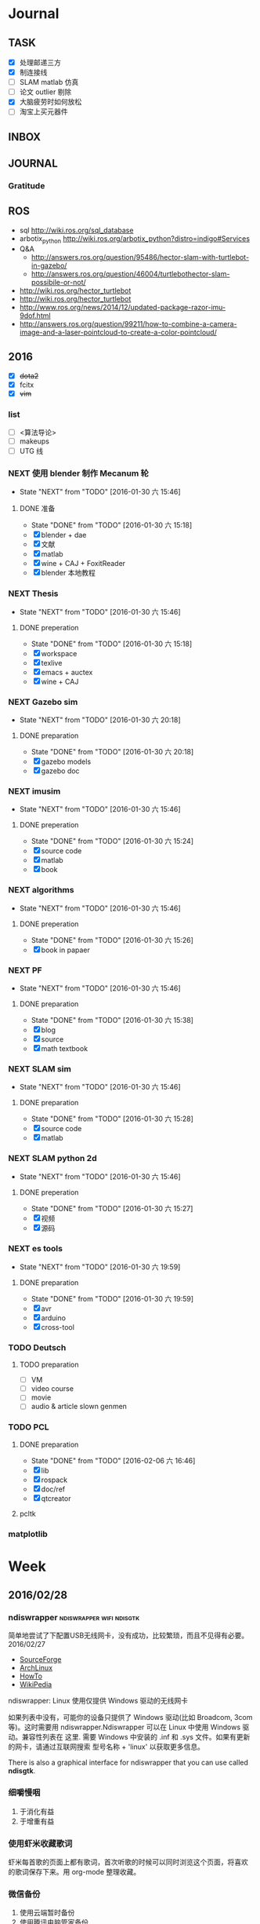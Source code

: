 #+LATEX_HEADER: \usepackage[boxed, lined]{algorithm2e}
# #+LATEX_HEADER: \usepackage{minted}
# #+LATEX_HEADER: \usepackage{float}
#+PORPERTY: RANDOM

# freemind
# .sdcv_history
# agenda
# obj

* Journal
** TASK

- [X] 处理邮递三方
- [X] 制连接线
- [ ] SLAM matlab 仿真
- [ ] 论文 outlier 剔除
- [X] 大脑疲劳时如何放松
- [ ] 淘宝上买元器件

** INBOX
# 存放当日能够在一刻钟之内处理完成的事务

** JOURNAL

*** Gratitude

** ROS

- sql http://wiki.ros.org/sql_database
- arbotix_python http://wiki.ros.org/arbotix_python?distro=indigo#Services
- Q&A
  - http://answers.ros.org/question/95486/hector-slam-with-turtlebot-in-gazebo/
  - http://answers.ros.org/question/46004/turtlebothector-slam-possibile-or-not/
- http://wiki.ros.org/hector_turtlebot
- http://wiki.ros.org/hector_turtlebot
- http://www.ros.org/news/2014/12/updated-package-razor-imu-9dof.html
-
  http://answers.ros.org/question/99211/how-to-combine-a-camera-image-and-a-laser-pointcloud-to-create-a-color-pointcloud/

** 2016

- [X] +dota2+
- [X] fcitx
- [X] +vim+

*** list

- [ ] <算法导论>
- [ ] makeups
- [ ] UTG 线

*** NEXT 使用 blender 制作 Mecanum 轮
- State "NEXT"       from "TODO"       [2016-01-30 六 15:46]
**** DONE 准备
- State "DONE"       from "TODO"       [2016-01-30 六 15:18]
- [X] blender + dae
- [X] 文献
- [X] matlab
- [X] wine + CAJ + FoxitReader
- [X] blender 本地教程

*** NEXT Thesis
- State "NEXT"       from "TODO"       [2016-01-30 六 15:46]
**** DONE preperation
- State "DONE"       from "TODO"       [2016-01-30 六 15:18]
- [X] workspace
- [X] texlive
- [X] emacs + auctex
- [X] wine + CAJ

*** NEXT Gazebo sim
- State "NEXT"       from "TODO"       [2016-01-30 六 20:18]
**** DONE preparation
- State "DONE"       from "TODO"       [2016-01-30 六 20:18]
- [X] gazebo models
- [X] gazebo doc

*** NEXT imusim
- State "NEXT"       from "TODO"       [2016-01-30 六 15:46]
**** DONE preperation
- State "DONE"       from "TODO"       [2016-01-30 六 15:24]
- [X] source code
- [X] matlab
- [X] book

*** NEXT algorithms
- State "NEXT"       from "TODO"       [2016-01-30 六 15:46]
**** DONE preperation
- State "DONE"       from "TODO"       [2016-01-30 六 15:26]
- [X] book in papaer

*** NEXT PF
- State "NEXT"       from "TODO"       [2016-01-30 六 15:46]
**** DONE preparation
- State "DONE"       from "TODO"       [2016-01-30 六 15:38]
- [X] blog
- [X] source
- [X] math textbook

*** NEXT SLAM sim
- State "NEXT"       from "TODO"       [2016-01-30 六 15:46]
**** DONE preparation
- State "DONE"       from "TODO"       [2016-01-30 六 15:28]
- [X] source code
- [X] matlab

*** NEXT SLAM python 2d
- State "NEXT"       from "TODO"       [2016-01-30 六 15:46]
**** DONE preperation
- State "DONE"       from "TODO"       [2016-01-30 六 15:27]
- [X] 视频
- [X] 源码
*** NEXT es tools
- State "NEXT"       from "TODO"       [2016-01-30 六 19:59]
**** DONE preparation
- State "DONE"       from "TODO"       [2016-01-30 六 19:59]
- [X] avr
- [X] arduino
- [X] cross-tool

*** TODO Deutsch

**** TODO preparation

- [ ] VM
- [ ] video course
- [ ] movie
- [ ] audio  & article slown genmen

*** TODO PCL

**** DONE preparation

- State "DONE"       from "TODO"       [2016-02-06 六 16:46]
- [X] lib
- [X] rospack
- [X] doc/ref
- [X] qtcreator

**** pcltk
*** matplotlib

* Week
** 2016/02/28
*** ndiswrapper                                  :ndiswrapper:wifi:ndisgtk:
:NOTE:
简单地尝试了下配置USB无线网卡，没有成功，比较繁琐，而且不见得有必要。2016/02/27
:END:

- [[http://ndiswrapper.sourceforge.net/wiki/index.php/Main_Page][SourceForge]]
- [[https://wiki.archlinux.org/index.php/Wireless_network_configuration_(%E7%AE%80%E4%BD%93%E4%B8%AD%E6%96%87)][ArchLinux]]
- [[https://help.ubuntu.com/community/WifiDocs/Driver/Ndiswrapper][HowTo]]
- [[https://en.wikipedia.org/wiki/NDISwrapper][WikiPedia]]

ndiswrapper: Linux 使用仅提供 Windows 驱动的无线网卡

如果列表中没有，可能你的设备只提供了 Windows 驱动(比如 Broadcom, 3com
等)。这时需要用 ndiswrapper.Ndiswrapper 可以在 Linux 中使用 Windows 驱
动。兼容性列表在 这里. 需要
Windows 中安装的 .inf 和 .sys 文件。如果有更新的网卡，请通过互联网搜索
型号名称 + 'linux' 以获取更多信息。

There is also a graphical interface for ndiswrapper that you can use
called *ndisgtk*.

*** 细嚼慢咽

1. 于消化有益
2. 于增重有益

*** 使用虾米收藏歌词

虾米每首歌的页面上都有歌词，首次听歌的时候可以同时浏览这个页面，将喜欢
的歌词保存下来。用 org-mode 整理收藏。

*** 微信备份

1. 使用云端暂时备份
2. 使用腾讯电脑管家备份
   - 路径： C:\ProgramData\Tencent\WechatBackup\Data\qf1043728967
3. 手动备份

*** Evernote 与Weibo

1. 长微博

   搜索文字原文，找干净的页面收藏

2. 视频与注释

   收藏视频网址，并将微博中有用的信息添加为注释

3. 图片

   如果值得收藏的话，则手动整理为 Evernote 笔记

*** fdsl
【年龄称谓】男子20岁称弱冠，30岁称而立，40岁称不惑，50岁称知天命，60岁称耳顺。70岁称古稀，80岁称杖朝。90岁称合耄耋。100岁称乐期颐。女子12岁称金钗之年，13岁称豆蔻年华，15岁称及笄之年，16岁称碧玉年华，20岁称桃李年华，24岁称花信年华，出嫁女子称梅之年。

** 2016/02/26
*** progress - Coreutils Progress Viewer                      :cv:progress:
**** What is it?

This tool can be described as a *Tiny*, Dirty, Linux-and-OSX-Only C
command that looks for coreutils basic commands (cp, mv, dd, tar,
gzip/gunzip, cat, etc.) currently running on your system and displays
the *percentage* of copied data. It can also show *estimated time* and
*throughput*, and provides a "top-like" mode (monitoring).

#+CAPTION: progress screenshot with cp and mv

[[https://raw.github.com/Xfennec/progress/master/capture.png]]
/(After many requests: the colors in the shell come from
[[https://github.com/milkbikis/powerline-shell][powerline-shell]]. Try
it, it's cool.)/

Formerly known as cv (Coreutils Viewer).

**** How do you build it?

#+BEGIN_EXAMPLE
    make && make install
#+END_EXAMPLE

It depends on library ncurses, you may have to install corresponding
packages (may be something like 'libncurses5-dev' or 'ncurses-devel').

**** How do you run it?

Just launch the binary, =progress=.

**** What can I do with it?

A few examples. You can:

-  monitor all current and upcoming instances of coreutils commands in a
   simple window:

   #+BEGIN_EXAMPLE
       watch progress -q
   #+END_EXAMPLE

-  see how your download is progressing:

   #+BEGIN_EXAMPLE
       watch progress -wc firefox
   #+END_EXAMPLE

-  look at your Web server activity:

   #+BEGIN_EXAMPLE
       progress -c httpd
   #+END_EXAMPLE

-  launch and monitor any heavy command using =$!=:

   #+BEGIN_EXAMPLE
       cp bigfile newfile & progress -mp $!
   #+END_EXAMPLE

and much more.

**** How does it work?

It simply scans =/proc= for interesting commands, and then looks at
directories =fd= and =fdinfo= to find opened files and seek positions,
and reports status for the largest file.

It's very light, and compatible with virtually any command.

**** help

progress - Coreutils Viewer
---------------------
Shows progress on file manipulations (cp, mv, dd, ...)

Monitored commands (default):
cp mv dd tar cat rsync grep fgrep egrep cut sort md5sum sha1sum sha224sum sha256sum sha384sum sha512sum adb gzip gunzip bzip2 bunzip2 xz unxz lzma unlzma zcat bzcat lzcat

Usage: progress [-qdwmM] [-W secs] [-c command] [-p pid]
  -q --quiet                 hides all messages
  -d --debug                 shows all warning/error messages
  -w --wait                  estimate I/O throughput and ETA (slower display)
  -W --wait-delay secs       wait 'secs' seconds for I/O estimation (implies -w, default=1.0)
  -m --monitor               loop while monitored processes are still running
  -M --monitor-continuously  like monitor but never stop (similar to watch progress)
  -c --command cmd           monitor only this command name (ex: firefox)
  -p --pid id                monitor only this process ID (ex: `pidof firefox`)
  -i --ignore-file file      do not report process if using file
  -o --open-mode {r|w}       report only files opened for read or write
  -v --version               show program version and exit
  -h --help                  display this help and exit

*** Matlab GUI
**** Matlab 字体设置                                                :font:

1. 设置方法：  preferences - fonts

2. 默认字体： Monospaced Plain  10; SansSerif Plain  10
   [[http://zhidao.baidu.com/link?url=fTTgbfe_ldiDhi_se_YZFSgWgdtJhAf8BbRfpf_A2gbMRC7RFZoGw4upGROg_TiS6MV66admM5FRVkr5-NoS1a][百度知道]]

3. 默认字体看着就很舒服，字体调到 11 号

**** Frame 布局(Layout)

C-S-m 切换到最在化

*** [[http://www.52souji.net/my-own-standards-for-comment-of-matlab-function/][MATLAB函数头注释规范]]

注释在编写程序的过程中是至关重要的，尤其是算法比较复杂的程序。除非，你
确定你以后一定不会再看这段程序，也不打算让任何人理解你的这段程序。

MATLAB的函数注释是非常重要的。我们通常 *help* 一个函数看到的信息就是这
个函数的函数头注释。

下面是我在写MATLAB程序过程总结出来的函数头的注释规范，是为了方便自己以
后忘了以后查找，如果你恰巧看到这篇文章，也算给你一点参考。

我将MATLB函数头注释分为以下几个部分：

1. 函数功能简要说明
2. 函数参数简要介绍
3. 举例
4. 注意事项或者建议
5. 版权信息
6. 日志信息

在不同的注释部分之间最好能够空一行，但为了能够保证注释的连续性，仍然保
持这一行为注释行。每一部分的注释，如果有二级信息，可以空两格进行缩进。

版权信息中最好能够留着邮箱，这样方便使用你的代码的人在遇到问题时跟你联
系，但为了防止垃圾邮件，一般用#替换@。

因为日志信息是以后修改可能性比较大的部分，所以用两行注释号突出显示。

下面是一个例子。

#+BEGIN_EXAMPLE
    function xyz2lmp(f_xyz)
    % Convert .xyz file to lammps data file.
    %
    % xyz2lmp(f_xyz)
    %   f_xyz: name of the input .xyz file.
    %
    % Example:
    %   xyz2lmp('PdAu.xyz')
    %
    % NOTE: The second line must be in specified format as:
    %   PdAu xlo xhi ylo yhi zlo zhi
    %
    % Email: xianbao.d # gmail.com
    % Website: http://www.52souji.net/
    %
    %%%%%%%%%%%%%%%%%%%%%%%%%%%%%%%%%%%%%%%%%%%%%%%%
    % log:
    % 2011-05-04: Complete
    % 2012-08-16: Modify the description and comments
    %%%%%%%%%%%%%%%%%%%%%%%%%%%%%%%%%%%%%%%%%%%%%%%%
#+END_EXAMPLE

*** org-toggle-latex-fragment

It is bound to C-c C-x C-l.

(org-toggle-latex-fragment &optional ARG)

Preview the LaTeX fragment at point, or all locally or globally.

**** org-preview-latex-fragment

(org-preview-latex-fragment &optional ARG)

*This function is obsolete since 24.4;*
use `org-toggle-latex-fragment' instead.

**** error

https://lists.gnu.org/archive/html/emacs-orgmode/2015-10/msg00037.html

#+BEGIN_EXAMPLE
Debugger entered--Lisp error: (wrong-type-argument number-or-marker-p nil)
  >=(nil 123889)
...
#+END_EXAMPLE

不明所以，可能是没有配置好。还是使用 org-preview-latex.
Woops org-preview-latex-fragment 出现同样错误。。。
重新启动 Emacs 解决问题。。。。

**** +settings+

#+BEGIN_SRC emacs-lisp
  (define-key org-mode-map "\C-c\C-x\C-l" nil) ; disable keybinding of org-toggle-latex-fragment
  (define-key org-mode-map "\C-c\C-x\C-l" 'org-preview-latex-fragment)
#+END_SRC

*** org-toggle-inline-images

It is bound to *C-c C-x C-v*

C-c C-x 也是十分常用的热键绑定前缀

*** Foxit Reader 切换标签页热键

C-<TAB>

*** yasnippet 在自动展开时与 smartparens 冲突，键入 [ 时有错误

** 2016/02/25
*** Linux 虚拟化                                                   :vm:kvm:

keywords:  kvm,


- [[https://www.ibm.com/developerworks/cn/linux/theme/virtualization/][IBM:Linux 虚拟化技术]]
- [[https://www.zhihu.com/question/19880359][知乎:Xen KVM 等虚拟化技术在服务器上有哪些应用？
]]- [[http://dockone.io/article/871][Ubuntu创始人 ：Linux容器将完全颠覆虚拟化
]]

**** [[http://os.51cto.com/art/201005/198264_all.htm][六大Linux虚拟化技术]]

Linux虚拟化技术已经不是什么新鲜的技术，对于模拟、平台和操作系统虚拟化，
这三个大家都熟悉的虚拟化技术之外还有其他的虚拟化技术如，CoLinux、用户
模式Linux以及Wine和Cygwin，这些技术都将推动虚拟化技术的发展。

关于Linux虚拟化的优势我们大家已经有所了解。目前使用最多的虚拟化操作系
统还是Windows系列，但是Linux的成长速度是惊人的，大有替代Windows的趋势。

关于Linux虚拟化技术大致上可以分为六个不同的方式。在本文中，我们将讨论
实现Linux虚拟化的这六种方式，以及Linux下的多种虚拟化解决方案。


当我们讨论虚拟化解决方案的时候，常常都要提到具体厂商的具体产品，但是当
我们提及Linux虚拟化解决方案的时候，我们更乐意讨论广泛而多样化的开源生
态系统。Linux支持多种虚拟化平台，并延伸出多种技术，同样也是一个完整方
案的一个元素。


***** 虚拟化—老树开新花

虽然虚拟化现在如此的流行，但虚拟化不是一个新的技术，早在半个世纪之前
IBM就已经开始部署虚拟化。最早虚拟化技术是在IBM M44计算机上进行实验，然
后在IBM System/360大型机产品上开始普及。最早的真正意义上的整体应用虚拟
化的硬件平台是IBM CP-40系统，在上世纪60年代末被用在商业应用上。

虚拟化包含多个层面，比如硬件虚拟化，这种虚拟化从底层的硬件平台直接支持
软件环境；另外一种是操作系统虚拟化，这是Linux的一个亮点。

在硬件层之上，独立于操作系统的一层软件被称之为hypervisor，或者叫做虚拟
机监视器。hypervisor创建了虚拟化平台，而操作系统实例则运行在这个平台上，
这使得硬件平台可以被多个操作系统和应用所共享，从而降低硬件的成本。

运行在hypervisor上面的实体被称为虚拟机，即VM，是用来放置操作系统、应用
和数据元的“容器”。虚拟机中的操作系统和应用程序的数据被存储在虚拟磁盘
中，hypervisor利用虚拟磁盘来启动虚拟化平台。虚拟机被封装为一个文件，这
样比分布式的文件更好管理。


#+DOWNLOADED: http://images.51cto.com/files/uploadimg/20100506/1019430.jpg @ 2016-02-25 10:18:34
 [[~/Wally/Journal/Figure/.org-download/Journal/1019430_2016-02-25_10:18:33.jpg]]
本地虚拟化和主机虚拟化模型


早期的虚拟化模型被称为Type 1，或者叫本地虚拟化（native virtualization），
这种模型下hypervisor直接运行在硬件之上，在hypervisor上面是虚拟机。

后来出现了主机虚拟化（hosted virtualization）模式，被称为Type 2，
hypervisor运行在操作系统之上，在同一平台上允许两个或更多的操作系统共存。

***** Linux虚拟化技术基础

了解了有关虚拟化的一些基本知识后，我们进入正题，来讨论一下Linux虚拟化
的一些知识。首先是模拟（Emulation），是将一个操作系统（Host）的服务转
换并显示成另一个操作系统（Guest）的过程，Host和Guest系统不一定是相同的，
比如，Host系统可能是x86平台，可以提供PowerPC平台的模拟，即使是指令和架
构完全不相同。

另外，hypervisor的模拟器（emulator）可以提供多个平台的模拟，比如下面的
图例，在Host系统上可以仿真出PowerPC和ARM系统。模拟过程并不仅限于Type 2
虚拟化模型，在虚拟化技术中都存在这个过程。


#+DOWNLOADED: http://images.51cto.com/files/uploadimg/20100506/1019431.jpg @ 2016-02-25 10:19:10
 [[~/Wally/Journal/Figure/.org-download/Journal/1019431_2016-02-25_10:19:10.jpg]]
虚拟化模型中的模拟过程

Linux中最流行的两个模拟器（emulator）包括QEMU和Bochs（处理器和平台模拟
器）。这种解决方案的优点是它们是非常“轻便的”，可以支持在不同的Host操
作系统和平台上运行不同的Guest操作系统。而这种解决方案的缺点在于由于要
模拟指令，导致效率比较低。QEMU通过动态编码转换的模拟方式，让内核和内部
用户代码可以被加速。另外，QEMU是一个很好的嵌入式平台开发工具，可以为与
主机相异的CPU开发和测试代码。QEMU还可以被用来其他虚拟化解决方案来进行
设备模拟。

***** 平台虚拟化

更加传统的虚拟化解决方案是平台虚拟化，或者叫做硬件虚拟化，具有两种主要
的形式，完全虚拟化（ full-virtualization）和半虚拟化
（para-virtualization）。

完全虚拟化，虚拟化平台通过hypervisor来承载虚拟机（VM），完全虚拟化的关
键在于这些虚拟机，也就是运行在这些虚拟机里面的操作系统可以在hypervisor
上运行，并且不被修改，这在需要一个真正的虚拟平台时是非常理想的，但这种
模式具有一个缺点。

在完全虚拟化下虚拟机VM会把虚拟平台当作物理平台，工作在虚拟平台上的
Guest操作系统驱动就好像运行在真实的硬件之上。但需要考虑这意味着什么，
Guest操作系统和虚拟平台之间通讯就好像和真实平台一样，在hypervisor里面
存在着另外一个模拟层，模拟硬件平台并转发虚拟机对硬件的访问，就好像虚拟
机直接在使用真实的硬件。这个过程需要大量的处理，会限制Guest系统的I/O性
能。

解决这个问题的一个方法就是让Guest操作系统意识到自身是被虚拟化的，这种
形式被称作半虚拟化（para-virtualization），如下图，在这种模式下，Guest
系统包含了缩短硬件访问过程所需的驱动程序，这让把Guest系统从不必要的工
作中解放出来，来进行更高级别的工作。


#+DOWNLOADED: http://images.51cto.com/files/uploadimg/20100506/1019432.jpg @ 2016-02-25 10:20:05
 [[~/Wally/Journal/Figure/.org-download/Journal/1019432_2016-02-25_10:20:05.jpg]]
两种平台虚拟化方式

虽然完全虚拟化是一个理想的方案，但是通过修改Guest操作系统可以最大限度
的减少处理开销，获得相当大的性能提升。

Linux包含两个重要的解决方案，可以同时实现完全虚拟化和半虚拟化。如
Citrix的Xen是一个流行的解决方案，可以同时执行Type1和Type2型hypervisor，
Amazon的EC2就采用Xen来进行服务器的虚拟化。

另一个重要的hypervisor是Linux Kernel Virtual Machine（KVM），同样都支
持本地虚拟化和主机虚拟化模型。KVM是有特点的，它通过夹在内核模块可以对
Linux内核进行小的修改，从而变成一个全特性的hypervisor。KVM通过应用
virtio可以支持半虚拟化，在Guest系统中包括用于半虚拟化的标准Linux驱动。

KVM也是第一个完全集成在主线内核（mainline kernel）的hypervisor，由Rad
Hat开发，在一些关键领域被采用，比如IBM对云计算的开发和测试中。

需要注意的是无论是完全虚拟化还是半虚拟化，每种解决方案都应用了硬件协助
虚拟化（hardware-assisted virtualization）。目前新的AMD和英特尔CPU都集
成了优化hypervisor的指令集，来增强Guest虚拟机的I/O性能。

***** 操作系统虚拟化

操作系统虚拟化是另外一个重要的虚拟化技术，正如其名，是对操作系统本身进
行虚拟化，而不是平台。在这种方式下，操作系统提供一组用户空间
（User-Space）彼此隔离，而应用被限制在每个用户空间里面，就好像一个独立
的主机。这种形式的虚拟化在虚拟主机环境中非常流行，让多个独立的用户可以
共享一个操作系统。


#+DOWNLOADED: http://images.51cto.com/files/uploadimg/20100506/1019433.jpg @ 2016-02-25 10:20:34
 [[~/Wally/Journal/Figure/.org-download/Journal/1019433_2016-02-25_10:20:34.jpg]]
操作系统虚拟化

操作系统虚拟化依赖于可以创建和隔离用户空间（或者叫做容器或者私有虚拟服
务器）的Linux内核，OS虚拟化最大的好处在于几乎没有任何开销，因为用户只
是简单的共享OS和主机，而不需要通过虚拟机。而缺点在于目前我们采用的OS虚
拟化解决方案缺乏灵活性，不能在任意的操作系统上实施，用户共享主机和操作
系统还需要注意版本。尽管有这些不足，服务器虚拟化还是应用的非常广泛。

Linux包含很多的操作系统解决方案，具有很高的可配置性。比如OpenVZ、
Linux-VServer和FreeVPS是其中三个最流行的，均支持CPU、内存网络、I/O和存
储配额配置，OpenVZ还支持主机之间的在线VPSes迁移。


***** 其他Linux虚拟化技术

在上面的文章中，我们讨论了模拟、平台虚拟化和操作系统虚拟化，这三种是最
常用的虚拟化技术，除此之外，还有很多其他种类的虚拟化技术可以满足我们的
需求，下面我们来看看几种不同于之前谈论范畴的虚拟化技术。

****** CoLinux

CoLinux，或者叫做协作Linux，是一种利用协作虚拟机的虚拟化方式。在
CoLinux模式下，Linux Guest系统运行在微软Windows操作系统之上，共享底层
的硬件资源。CoLinux需要Guest系统（即CoLinux本身）被修改，让它认为自己
运行在其他操作系统之上。CoLinux是一种半虚拟化的方式，是将Windows作为
Host操作系统，并且每个Host系统上只能运行一个CoLinux实例。由于这种限制，
CoLinux被定义为一种特别的虚拟化技术。


#+DOWNLOADED: http://images.51cto.com/files/uploadimg/20100506/1019434.jpg @ 2016-02-25 10:21:04
 [[~/Wally/Journal/Figure/.org-download/Journal/1019434_2016-02-25_10:21:04.jpg]]
CoLinux：特别的半虚拟化架构

****** 用户模式（User-Mode）Linux

用户模式（User-Mode）Linux，即UML，和CoLinux有些类似，但是更加灵活。如
上图右边的架构，UML允许在一个Linux Host系统上运行多个Linux Guest操作系
统，UML也是一种半虚拟化架构，实现更好的性能。UML吸引人的一个方面是可以
支持更高一层的UML，所以运行在Linux Host操作系统上的UML Guest内核可以支
持更高级别的UML Guest系统。

****** Wine和Cygwin

Wine和Cygwin也是有趣的虚拟化解决方案，Wine实际上是“Wine is Not an
Emulator”的缩写，表示“不是一个模拟器”，是在Linux Host操作系统上运行
Windows应用的一种方式。Wine并不是完全的表现为Windows应用的模拟层，而是
一个DLL（动态链接库）层来表示Windows API。


#+DOWNLOADED: http://images.51cto.com/files/uploadimg/20100506/1019435.jpg @ 2016-02-25 10:21:32
 [[~/Wally/Journal/Figure/.org-download/Journal/1019435_2016-02-25_10:21:32.jpg]]
Wine和Cygwin虚拟化方案

Cygwin是与之相反的解决方案，即在Windows上运行Linux应用，这是由Rat Hat
开发，这是一种模拟的Unix环境，允许在Windows平台上开发Unix应用，比如
POSIX以及其他类Unix工具。

***** Linux虚拟化的未来

在虚拟化领域，Linux虚拟化增长的很快速，不仅仅是对核心组件基于Linux的
hypervisor的开发，还包括Linux虚拟化生态系统中的其他部分，包括工具和管
理应用程序的开发。Linux虚拟化能够延伸出多种虚拟化技术，将不断的推动虚
拟化技术的前进发展。

*** org drawer                                                     :drawer:

[[file:~/Wally/Reference/Manual/OrgManual.pdf::%25PDF-1.4%0D][Org-manual:Drawer]]

*热键*

org-insert-draw C-c C-x d

*Property*

*控制export*

org-export-with-drawers. In that case, drawer contents will appear in
export output.

*LOGBOOK* [[help:org-log-into-drawer]]

存放 TODO state 和 clock time

#+BEGIN_SRC emacs-lisp
  (setq org-log-into-drawer "LOGBOOK")
#+END_SRC

**** DONE test ok
:LOGBOOK:
- State "DONE"       from ""           [2016-02-25 四 16:19] \\
  测试配置是否正确
:END:

** 2016/02/23
*** 钽电容正负极


#+DOWNLOADED: http://c.hiphotos.baidu.com/zhidao/wh%3D600%2C800/sign=c6a0274c5bb5c9ea62a60be5e5099a38/8601a18b87d6277f6c14237f28381f30e924fc77.jpg @ 2016-02-23 13:41:52
 [[~/Wally/Journal/Figure/.org-download/Journal/8601a18b87d6277f6c14237f28381f30e924fc77_2016-02-23_13:41:51.jpg]]
*** 二极管正负极

- [[http://jingyan.baidu.com/album/ceb9fb10ef5df28cad2ba0a0.html?picindex=1][百度经验]]

方法一：对于普通二极管，可以看管体表面，有白线的一端为负极。

[[/home/wally/Wally/Journal/Figure/scrot/2194lmT.png]]

方法二：对于发光二极管，引脚长的为正极，短的为负极。

[[/home/wally/Wally/Journal/Figure/scrot/2194ywZ.png]]


方法三：如果引脚被剪得一样长了，发光二极管管体内部金属极较小的是正极，
大的片状的是负极。

[[/home/wally/Wally/Journal/Figure/scrot/2194_6f.png]]

方法四：如果眼睛近视看不清，也可打开万用表，将旋钮拨到通断档，将红黑表
笔分别接在两个引脚。若有读数，则红表笔一端为正极；若读数为“1”，则黑
表笔一端为正极。

[[/home/wally/Wally/Journal/Figure/scrot/2194MFm.png]]
*** 网址是否区分大小写

[[http://www.zhihu.com/question/19572705/answer/12255483][知乎]]

*网址的基本结构是：[协议]://[域名]/[路径]*

*协议和域名部分不分大小写。路径部分是否区分大小写则不一定，要看具体网站后台是如何实现的。*

比如，如果服务器是直接将路径映射到文件系统中去找，则
不同平台上有不同实现：Mac OS X 默认的文件系统（HFS case-insensitive)
是不分大小写的、Windows 上的 NTFS 也是。而 Linux 系统常用的 ext3/4 则
是需要区分大小写的。所以如果服务器不做额外的操作，则会根据文件系统不同
有不同效果。而像知乎这种应用服务器则又有不同。此时路径并不指向文件系统
的某个文件，而是作为字符串交有应用来处理。比如，知乎使用的 Tornado 服
务器是使用正则表达式来进行匹配路径。正则表达式可以通过不同写法或者标志
符来控制是否区分大小写。继新提到的很多短链接服务区分路径大小写，这是为
了增加字符基数、缩短地址长度做出的取舍。假设只使用数字和字母做路径部分，
如果不区分大小写，则只有 10+26 = 36 个字符可以使用。 5 个字符长的地址
就只能有 36^5 = 60 466 176 种组合。而若区分大小写，则有 10 + 26 + 26 =
62 个字符可用，同样 5 个字符长的地址就有 62^5 = 916 132 832 种组合。短
链接地址为了尽可能短，必须要增大基数，因此选择了区分大小写。如果网址只
是给机器使用的话，可以不用计较是否大小写。但实际上难免会遇到要将网址通
过手工输入到地址栏的情况（比如将印刷的地址抄写到浏览器中访问）。为了易
用性的考虑，在条件允许的情况下应该尽可能的不区分大小写。如果需要区分，
则尽可能要对不同写法的地址进行重定向。知乎在这一点上就做得不是很好，比
如这个问题如果通过 http://www.zhihu.com/Question/19572705 就无法访问。
应该修改 Tornado 服务器的正则表达式设置，使其能匹配大写、混合大小写的
地址，或者自动将混合大小写的地址重定向到
http://www.zhihu.com/question/19572705

*** Ubuntu 版本升级

- http://www.ithome.com/html/soft/81883.htm

4月17日，开源免费系统Ubuntu 14.04 LTS（代号Trusty Tahr）正式发布下载。
那对于Ubuntu 13.04/13.10用户来说，如何快速升级至Ubuntu 14.04 LTS平台？
是否支持保留当前个人数据？

据国外noobslab网站介绍，Ubuntu任何老版本都可以免费升级至Ubuntu 14.04平
台，整个升级流程也非常便捷，无需下载离线系统镜像安装，只需使用到Ubuntu
的 *软件更新器* 。下面，IT之家也为Ubuntu新老用户整理对应的升级操作步骤，
具体参考如下


*注：升级可能存在各类未知风险，请及时备份本地的数据。*


1、打开Ubuntu左侧面板，搜索并运行软件更新器；

2、打开软件更新器的设置；

3、切换至“其他软件”，禁用或删除当前系统的所有第三方软件源；

4、随后，切换至软件和更新的“更新”页面，将有新版本通知我：更改为适用任何新版本；

5、关闭所有窗口，重新运行Ubuntu软件更新器，立即安装对应的升级更新，即可快速升级至Ubuntu 14.04平台。

*** Ubuntu 内核升级

- http://www.ahlinux.com/start/base/21683.html
- http://os.51cto.com/art/201510/493555.htm

*没有必要为啥要升级内核呢? 好像新的特性你能用上似的!(2016/02/23)*

在google一搜“Ubuntu 内核升级”有366000条结果,
我为什么还要写这么一篇呢？因为搜索结果基本都是针对某一个内核写的文章，
我想写的是无论你是哪一个版本（不过我只确定LTS有效）看到以后都有用的文章。

那么在Ubuntu上升级内核( =跨版本升级= ，安全更新不在本文范围内)有哪些方式呢？
下面就容我一一道来：

**** 1, apt-get升级， 难度☆

Ubuntu的LTS版本都会提供新版本的内核，
而不是像RedHat那样把新内核的代码提取出来放到当前发布的内核中保持主版本号不变，
Ubuntu可能是没有那么大人力物力财力？好吧， 闲话少说， 以14.04为例，
首先我们来看看源列表中存在的可安装内核(LTS支持)：

#+BEGIN_EXAMPLE
    $ apt-cache search linux-generic-lts
    linux-generic-lts-quantal - Generic Linux kernel image and headers
    linux-generic-lts-quantal-eol-upgrade - Complete Generic Linux kernel and headers
    linux-generic-lts-raring - Generic Linux kernel image and headers
    linux-generic-lts-raring-eol-upgrade - Complete Generic Linux kernel and headers
    linux-generic-lts-saucy - Generic Linux kernel image and headers
    linux-generic-lts-saucy-eol-upgrade - Complete Generic Linux kernel and headers
    linux-generic-lts-trusty - Generic Linux kernel image and headers
    linux-generic-lts-utopic - Complete Generic Linux kernel and headers
#+END_EXAMPLE

看最下面， 哦，
目前除了随14.04发布的3.13版本的内核还可以选择安装随utopic发布的3.16版本的内核(更低版本的内核我就不说啦，
嗯， 这里是讲升级内核的嘛)， 所以如果想安装3.16的内核就执行

#+BEGIN_EXAMPLE
    sudo apt-get install linux-generic-lts-utopic
#+END_EXAMPLE

好了， 坐等完成， 重启以后就是了。

**** 2, 自行下载安装， 难度☆☆

Ubuntu官方发布到源里的内核优点就是有安全更新( sudo apt-get dist-upgrade
)， 缺点是总不是最新的， 好吧， 我想体验一下最新内核！

首先访问
[[http://kernel.ubuntu.com/%7Ekernel-ppa/mainline/daily/current/][Ubuntu每日内核更新的站点]]
， 下载三个包：

#+BEGIN_EXAMPLE
    mkdir tmp_kernel
    cd tmp_kernel

    # 一个是linux-headers-xxxxx_amd64.deb结构命名的， 如果你是32位机器就选linux-headers-xxxxx_i386.deb， 下同
    wget http://kernel.ubuntu.com/~kernel-ppa/mainline/daily/current/linux-headers-3.19.0-999-generic_3.19.0-999.201501100206_amd64.deb
    # 这个是 linux-headers-xxxxx_all.deb结构命名的
    wget http://kernel.ubuntu.com/~kernel-ppa/mainline/daily/current/linux-headers-3.19.0-999_3.19.0-999.201501100206_all.deb
    # 这个是linux-image-xxxxx-_amd64.deb结构命名的
    wget http://kernel.ubuntu.com/~kernel-ppa/mainline/daily/current/linux-image-3.19.0-999-generic_3.19.0-999.201501100206_amd64.deb
#+END_EXAMPLE

你可能还看到了 * -lowlatency- * 结构命名的内核， 说实话我没用过， 可以
[[http://askubuntu.com/questions/126664/why-to-choose-low-latency-kernel-over-generic-or-realtime-ones][看这里]]
,
大概是像录音设备之类的需要这种低延迟的[[http://www.ahlinux.com/start/kernel/][内核]]？这个内核更费电，
对于我们笔记本或台式机还是用不着的。

下载过来以后执行 dpkg -i *.deb (你要保证该目录下没有其他.deb，
要不然就一起被安装了), 再执行 sudo up[[http://www.ahlinux.com/start/cmd/9059.html][date]]-grub ,
重启就可以了。

**** 3， 自行编译内核, 难度☆☆☆

这种方式适用于需要高度定制内核(或精简内核)的人群，
但是本文目的是作为一篇通用的文章，
所以这种方法就不多说了。下面我针对几个特定内核给出一些链接吧：

*** Linux 修改卷标

- [[http://blog.chinaunix.net/uid-20321915-id-1966428.html][linux 修改分区卷标 ( Partition Label )]]

傻瓜方式 : Windows 格式化时设置卷标名称.(2016/02/23)

**** Fat16/Fat32格式

#安装
$ sudo apt-get install mtools

#新建配置文件
$ cp /etc/mtools.conf ~/.mtoolsrc

#编辑刚复制的”~/.mtoolsrc”文件,在最後一行加入如下命令行：
drive i: file="/dev/sda2" //里面的”/devsda2”应根据实际情况更改为你要
改的盘

#更改命令提示符路径到”i:”盘：
$ mcd i:

#查看”i:”当前的卷标
$ sudo mlabel -s i:

#更改”i:”盘原始卷标为你喜欢的新卷标名：
$ sudo mlabel i: newLabelName

**** NTFS格式

#安装
$ sudo apt-get install ntfsprogs

#修改
sudo ntfslabel /dev/sda1 newLabelName //里面的"/dev/sda1"应根据实际情况修改

**** ext2/ext3格式

使用内置命令

$ sudo e2label /dev/sda1 newLabelName
** 2016/02/24
*** PIL : Python Image Library                                  :pil:image:

**** overview

[[http://www.pythonclub.org/modules/pil/start][Python 图像处理模块 PIL(Python Image Library)]]

***** 简介

这两天用python写一个程序,需要对各种格式的图片进行一些简单的处理,采用了Python
Imaging Library
(PIL)库,这个库可用于图片的一些常用操作,比如改变图片格式、尺寸、色彩、旋转等。

-  pil站点:
   [[http://www.pythonware.com/products/pil/index.htm][http://www.pythonware.com/products/pil/index.htm]]
-  pil下载:
   [[http://effbot.org/downloads/Imaging-1.1.6.tar.gz][http://effbot.org/downloads/Imaging-1.1.6.tar.gz]]
-  pil文档:
   [[http://www.pythonware.com/library/pil/handbook/index.htm][http://www.pythonware.com/library/pil/handbook/index.htm]]

***** 安装

#+BEGIN_EXAMPLE
    $ gunzip Imaging-1.1.6.tar.gz
    $ tar xvf Imaging-1.1.6.tar
    $ cd Imaging-1.1.6
    $ python setup.py build_ext -i
    $ python selftest.py
    $ python setup.py install
#+END_EXAMPLE

安装完毕后,可在python安装目录下的site-packages找到PIL安装目录。

***** 使用

如果你想使用PIL的Image类，就直接import Image即可，详细的使用方法请阅读其文档。

*** 2016/02/24

**** 像哥一样奋斗

早上六点醒来的时候, 浑身感到令人舒服的

*** uname                                                           :uname:

**** uname命令

http://man.linuxde.net/uname

*uname命令* 用于打印当前系统相关信息（内核版本号、硬件架构、主机名称和
操作系统类型等）。

***** 语法

#+BEGIN_EXAMPLE
    uname(选项)
#+END_EXAMPLE

***** 选项

#+BEGIN_EXAMPLE
    -a或--all：显示全部的信息；
    -m或--machine：显示电脑类型；
    -n或-nodename：显示在网络上的主机名称；
    -r或--release：显示操作系统的发行编号；
    -s或--sysname：显示操作系统名称；
    -v：显示操作系统的版本；
    --help：显示帮助；
    --version：显示版本信息。
#+END_EXAMPLE

***** 实例

使用uname命令查看全部信息：

#+BEGIN_EXAMPLE
    [root@localhost ~]# uname    #单独使用uname命令时相当于uname -s
    Linux

    [root@localhost ~]# uname -a
    Linux localhost 2.6.18-348.6.1.el5 #1 SMP Tue May 21 15:34:22 EDT 2013 i686 i686 i386 GNU/Linux

    [root@localhost ~]# uname -m
    i686

    [root@localhost ~]# uname -n
    localhost

    [root@localhost ~]# uname -r
    2.6.18-4-686

    [root@localhost ~]# uname -s
    Linux

    [root@localhost ~]# uname -v
    #1 SMP Tue May 21 15:34:22 EDT 2013

    [root@localhost ~]# uname -p
    i686

    [root@localhost ~]# uname -i
    i386

    [root@localhost ~]# uname -o
    GNU/Linux

    [root@localhost ~]# uname --version
    uname (GNU coreutils) 5.97
    Copyright (C) 2006 free Software Foundation, Inc.
    这是自由软件。您可以按照 GNU GPL 协议 <http://www.gnu.org/licenses/gpl.html> 的条款再发布此软件的副本，但我们无法保证相关法律不对这一情形进行限制。

    由 David MacKenzie 编写。
#+END_EXAMPLE

最近更新的命令

-  [[http://man.linuxde.net/lsb_release][lsb_release]]
-  [[http://man.linuxde.net/tcpreplay][tcpreplay]]
-  [[http://man.linuxde.net/strings][strings]]
-  [[http://man.linuxde.net/screen][screen]]
-  [[http://man.linuxde.net/speedtest-cli][speedtest-cli]]
-  [[http://man.linuxde.net/clockdiff][clockdiff]]
-  [[http://man.linuxde.net/ntpdate][ntpdate]]
-  [[http://man.linuxde.net/dnf][dnf]]
-  [[http://man.linuxde.net/nethogs][nethogs]]
-  [[http://man.linuxde.net/hping3][hping3]]
-  [[http://man.linuxde.net/trap][trap]]
-  [[http://man.linuxde.net/let][let]]
-  [[http://man.linuxde.net/ifstat][ifstat]]
-  [[http://man.linuxde.net/blkid][blkid]]
-  [[http://man.linuxde.net/ipcrm][ipcrm]]
-  [[http://man.linuxde.net/openssl][openssl]]
-  [[http://man.linuxde.net/chage][chage]]
-  [[http://man.linuxde.net/dstat][dstat]]
-  [[http://man.linuxde.net/cut][cut]]
-  [[http://man.linuxde.net/ssh-copy-id][ssh-copy-id]]
-  [[http://man.linuxde.net/ssh-agent][ssh-agent]]
-  [[http://man.linuxde.net/ssh-add][ssh-add]]
-  [[http://man.linuxde.net/hexdump][hexdump]]
-  [[http://man.linuxde.net/systemctl][systemctl]]
-  [[http://man.linuxde.net/pfctl][pfctl]]
-  [[http://man.linuxde.net/jwhois][jwhois]]
-  [[http://man.linuxde.net/du][du]]
-  [[http://man.linuxde.net/tar][tar]]
-  [[http://man.linuxde.net/iconv][iconv]]
-  [[http://man.linuxde.net/xclip][xclip]]

***** 相关命令

-  [[http://man.linuxde.net/insmod][insmod]]
-  [[http://man.linuxde.net/get_module][get_module]]
-  [[http://man.linuxde.net/sysctl][sysctl]]
-  [[http://man.linuxde.net/kexec][kexec]]
-  [[http://man.linuxde.net/modprobe][modprobe]]
-  [[http://man.linuxde.net/lsmod][lsmod]]
-  [[http://man.linuxde.net/slabtop][slabtop]]
-  [[http://man.linuxde.net/rmmod][rmmod]]
-  [[http://man.linuxde.net/lsb_release][lsb_release]]
-  [[http://man.linuxde.net/depmod][depmod]]
-  [[http://man.linuxde.net/kernelversion][kernelversion]]
-  [[http://man.linuxde.net/bmodinfo][bmodinfo]]
-  [[http://man.linuxde.net/dmesg][dmesg]]

.

**** help                                                           :help:

#+BEGIN_EXAMPLE
用法：uname [选项]...
输出一组系统信息。如果不跟随选项，则视为只附加-s 选项。

  -a, --all			以如下次序输出所有信息。其中若-p 和
				-i 的探测结果不可知则被省略：
  -s, --kernel-name		输出内核名称
  -n, --nodename		输出网络节点上的主机名
  -r, --kernel-release		输出内核发行号
  -v, --kernel-version		输出内核版本
  -m, --machine		输出主机的硬件架构名称
  -p, --processor		输出处理器类型或"unknown"
  -i, --hardware-platform	输出硬件平台或"unknown"
  -o, --operating-system	输出操作系统名称
      --help		显示此帮助信息并退出
      --version		显示版本信息并退出
#+END_EXAMPLE

*** 查看 Linux 发行版本号

http://yp.oss.org.cn/blog/show_resource.php?resource_id=1058

最近碰到一个问题，在Linux终端下怎么查看当前操作系统是什么，版本是什么。
不同的Linux发行版不完全一样，查了一些资料现在总结如下。有以下命令可以
查看：

*第一种方法： lsb_release*

#+BEGIN_EXAMPLE
# lsb_release -a
#+END_EXAMPLE

#+BEGIN_EXAMPLE
LSB Version:    :core-4.0-ia32:core-4.0-noarch:graphics-4.0-ia32:graphics-4.0-noarch:printing-4.0-ia32:printing-4.0-noarch
Distributor ID:    CentOS
Description:    CentOS release 5.7 (Final)
Release:    5.7
Codename:    Final
#+END_EXAMPLE

/test in ubuntu 15.04/
#+BEGIN_EXAMPLE
  wally@ ~ $ lsb_release -a
  No LSB modules are available.
  Distributor ID: Ubuntu
  Description:    Ubuntu 15.04
  Release:        15.04
  Codename:       vivid
#+END_EXAMPLE

这个命令适用于所有遵守LSB规范的的linux，包括Redhat、SuSE、Debian、
Ubuntu、Centos等发行版。

接下来的命令 *uname* 虽不能查看当前系统名和版本，但可以显示系统核心信
息。

/test/
#+BEGIN_EXAMPLE
wally@ ~ $ uname
Linux
wally@ ~ $ uname -a
Linux wally 3.19.0-49-generic #55-Ubuntu SMP Fri Jan 22 02:10:24 UTC 2016 x86_64 x86_64 x86_64 GNU/Linux
#+END_EXAMPLE

*以下二种方法适用于RedHat,CentOS*

#+BEGIN_EXAMPLE
root@MyMail ~ # cat /etc/redhat-release
CentOS release 5.7 (Final)
#+END_EXAMPLE

登录到linux执行rpm -q redhat-release

#+BEGIN_EXAMPLE
#rpm -q redhat-release
或CentOS

root@MyMail ~ # rpm -q centos-release
centos-release-5-7.el5.centos.1
#+END_EXAMPLE

第四种方法：

当前centos 版本与redhat对应的版本的命令

这个命令在centos下并不准确，显示的系统和版本也是Red Hat 3.4.6-10。

#+BEGIN_EXAMPLE
# cat /proc/version
Linux version 2.6.9-78.ELsmp (mockbuild@builder16.centos.org) (gcc version 3.4.6 20060404 (Red Hat 3.4.6-10)) #1 SMP Fri Jul 25 00:04:28 EDT 2008
#+END_EXAMPLE

而此命令在Ubuntu上使用，显示中智能看出是Ubuntu，但看不出版本。

最后一种方法： 系统文件

#+BEGIN_EXAMPLE
#cat /etc/issue
#+END_EXAMPLE

在CentOS下执行显示为：

#+BEGIN_EXAMPLE
CentOS release 5.7 (Final)
Kernel \r on an \m
#+END_EXAMPLE

或在Ubuntu下显示为：

#+BEGIN_EXAMPLE
Ubuntu 11.04 \n \l
#+END_EXAMPLE

/test/

#+BEGIN_EXAMPLE
wally@ ~ $ cat /etc/issue
Ubuntu 15.04 \n \l

#+END_EXAMPLE

可以查看当前正在运行的 Ubuntu 的版本号。

*** Chrome 收藏夹

网站做得相当赞!
- Linux 命令分类可以借鉴.
- 可以保存整个站点

*** Linux 无线网手动配置                     :wireless:wifi:wlan:archlinux:

- [[https://wiki.archlinux.org/index.php/Wireless_network_configuration_(%E7%AE%80%E4%BD%93%E4%B8%AD%E6%96%87)][Wireless network configuration (简体中文)]]

From ArchWiki

配置无线网络一般分两步：第一步是识别硬件、安装正确的驱动程序并进行配置，
安装盘中已经包含驱动，但是通常需要额外安装；第二步是选择一种管理无线连
接的方式。

这篇文章涵盖了这两方面，并提供了无线管理工具的链接地址。

**** 设备驱动

默认的 Arch Linux
内核是*模块化*的，，硬件的设备驱动作为[[/index.php/Kernel_modules][内核模块]]保存在硬盘上。启动时
[[/index.php/Udev][udev]]
会根据硬件加载不同的驱动模块，这就创建了需要的网络接口。

有些无线芯片需要额外的固件，默认安装的
[[https://www.archlinux.org/packages/?name=linux-firmware][linux-firmware]]
提供了很多固件。如果缺失需要的固件，请查看
[[#.E5.AE.89.E8.A3.85_driver.2Ffirmware][#安装 driver/firmware]].

Udev
不是完美的，有些内核模块需要[[/index.php/Kernel_modules#Loading][手动安装]].
有些时候 Udev
会同时加载相互冲突的多个模块，就需要[[/index.php/Kernel_modules#Blacklisting][屏蔽]]
不需要的模块。

***** 检查设备状态

根据设备是 PCI 还是 USB 连接，执行 =lspci -k= 或 =lsusb -v=
检查设备驱动是否已经加载：

#+BEGIN_EXAMPLE
    $ lspci -k
#+END_EXAMPLE

#+BEGIN_EXAMPLE
    06:00.0 Network controller: Intel Corporation WiFi Link 5100
        Subsystem: Intel Corporation WiFi Link 5100 AGN
        Kernel driver in use: iwlwifi
        Kernel modules: iwlwifi
#+END_EXAMPLE

如果是 USB 设备，执行 =dmesg | grep usbcore= 可以看到类似下面的输出
=usbcore: registered new interface driver rtl8187=。

通过 =ip link= 查看无线
([[/index.php/Network_configuration#Device_names][设备名]]，通常是类似
=wlp2s1=) 的设备。启用设备：

#+BEGIN_EXAMPLE
    # ip link set <设备名> up
#+END_EXAMPLE

如果设备加载，接口正常启用，说明不需要安装额外的驱动和固件。

***** 安装 driver/firmware

错误信息=SIOCSIFFLAGS: No such file or directory= 说明需要固件才能工作,

检查内核中的固件信息：

#+BEGIN_EXAMPLE
    $ dmesg | grep firmware
#+END_EXAMPLE

#+BEGIN_EXAMPLE
    [   7.148259] iwlwifi 0000:02:00.0: loaded firmware version 39.30.4.1 build 35138 op_mode iwldvm
#+END_EXAMPLE

如果没有类似的输出，先执行命令，例如=iwlwifi=，然后查找对应的错误信息：

#+BEGIN_EXAMPLE
    $ dmesg | grep iwlwifi
#+END_EXAMPLE

#+BEGIN_EXAMPLE
    [   12.342694] iwlwifi 0000:02:00.0: irq 44 for MSI/MSI-X
    [   12.353466] iwlwifi 0000:02:00.0: loaded firmware version 39.31.5.1 build 35138 op_mode iwldvm
    [   12.430317] iwlwifi 0000:02:00.0: CONFIG_IWLWIFI_DEBUG disabled
    ...
    [   12.430341] iwlwifi 0000:02:00.0: Detected Intel(R) Corporation WiFi Link 5100 AGN, REV=0x6B
#+END_EXAMPLE

根据获得的信息，在下面网址查找硬件支持：

-  [[https://help.ubuntu.com/community/WifiDocs/WirelessCardsSupported][Ubuntu Wiki]] 维护了一个设备被内核和用户空间驱动支持状况的列表。
-  [[http://linux-wless.passys.nl/][Linux 无线支持页面]] 和 [[http://www.linuxquestions.org/hcl/index.php?cat=10][硬件兼容性列表]](HCL) 也维护了一个内核友好的设备列表。
-  [[http://wireless.kernel.org/en/users/Devices][内核页面]] 也有一个支持的硬件矩阵。

如果列表中没有，可能你的设备只提供了 Windows 驱动(比如 Broadcom, 3com等)。这时需要用
[[http://ndiswrapper.sourceforge.net/wiki/index.php/List][ndiswrapper]].

Ndiswrapper 可以在 Linux 中使用 Windows 驱动。兼容性列表在 [[http://ndiswrapper.sourceforge.net/mediawiki/index.php/List][这里]].
需要 Windows 中安装的 =.inf= 和 =.sys= 文件。如果有更新的网卡，请通过
互联网搜索型号名称 + 'linux'以获取更多信息。

**** 无线网络管理

为了管理已经安装好的无线驱动，并且使无线能正常工作，需要安装一个无线连接管理工具。下面章节将帮助您确定一个最佳管理方法。

过程和需要使用的工具，将依赖于下面几个因素:

-  配置方式，从完全手动执行每一步到软件自动管理、自动启动
-  是否使用加密及加密类型
-  是否需要区分网络配置,是否经常切换不同网络（比如手提电脑）。

无论选的那个方案，最好先尝试手动方法。这将有助于您了解不同步骤的意义，并在出问题时解决之。
如果可以的话（比如说你在管理你自己的无线接入点），尝试连接一个开放的无线网络来检查是否所有的配置都在正常工作。然后再尝试加密的无线接入点，比如WEP（更易于配置）或者WPA。

此表列出可以使用的激活和管理无线网络的方法，按照加密和管理方式分类，给
出了需要的工具。虽然还有其他办法，但这些是最常使用的:



这些工具会自动安装手动配置需要的工具。

***** 手动设置

软件包
[[https://www.archlinux.org/packages/?name=wireless_tools][wireless_tools]]
提供了建立无线连接的基础工具。如果你需要使用 WPA/WPA2 加密，还需要
[[https://www.archlinux.org/packages/?name=wpa_supplicant][wpa_supplicant]]。
这些强大的用户空间终端工具提供了完全的控制手段。

这些例子假设无线设备是 =wlan0=, 请将其替换为正确的设备名。

*注意:*
根据硬件和加密方式的不同，下面一些步骤可以省略。有些设备需要在建立关联时激活接口或扫描访问点，并提供
IP 地址。需要进行一些尝试，例如 WPA/WPA2
用户可以直接到第三步激活无线网络。

和其它网络接口一样，无线设备也是通过
[[https://www.archlinux.org/packages/?name=iproute2][iproute2]]
软件包提供的 ip 命令进行。

基本的工具如下，这些用户空间工具可以对无线连接进行完整控制。

-  [[https://www.archlinux.org/packages/?name=iw][iw]] - 当前的 nl80211
   标准，不是所有的芯片都支持。
-  [[https://www.archlinux.org/packages/?name=wireless_tools][wireless_tools]]
   - 已经过时，但是依然广泛使用。
-  [[https://www.archlinux.org/packages/?name=wpa_supplicant][wpa_supplicant]]
   - 提供 WPA/WPA2 加密支持

下面表格给出了 =iw= 和 =wireless_tools= 命令的对比(更多示例参阅
[[http://wireless.kernel.org/en/users/Documentation/iw/replace-iwconfig][这里]]).

*Note:*

-  示例中使用网络接口 =wlan0= 和热点 =your_essid=.
-  大部分命令需要以 [[/index.php/Users_and_groups][root 权限]]执行，否则会无输出就退出。

| /iw/ 命令                                          | /wireless_tools/ 命令                              | 描述                              |
| iw dev wlan0 link                                  | iwconfig wlan0                                     | 获取连接状态                      |
| iw dev wlan0 scan                                  | iwlist wlan0 scan                                  | 扫描可用热点                      |
| iw dev wlan0 set type ibss                         | iwconfig wlan0 mode ad-hoc                         | 设置操作模式为 /ad-hoc/.          |
| iw dev wlan0 connect /your_essid/                  | iwconfig wlan0 essid /your_essid/                  | 连接到开放网络                    |
| iw dev wlan0 connect /your_essid/ 2432             | iwconfig wlan0 essid /your_essid/ freq 2432M       | 连接到开放网络的一个频道          |
| iw dev wlan0 connect /your_essid/ key 0:/your_key/ | iwconfig wlan0 essid /your_essid/ key /your_key/   | 用16进制加密密码访问 WEP 加密网络 |
| iw dev wlan0 connect /your_essid/ key 0:/your_key/ | iwconfig wlan0 essid /your_essid/ key s:/your_key/ | 用 ASCII 密码访问 WEP 加密网络.   |
| iw dev wlan0 set power_save on                     | iwconfig wlan0 power on                            | 启用省电模式                      |

*注意:*
根据硬件和加密设备的不同，有些步骤可以跳过。一些网卡需要在关联到热点前先激活或扫描热点，需要一些实验才能确定。WPA/WPA2
用户可以按照[[#.E5.85.B3.E8.81.94][#关联]]中的步骤激活网络。

****** 获取有用信息

[[http://wireless.kernel.org/en/users/Documentation/iw][iw 官方文档]]
包含更多示例。

-  获取接口名:

#+BEGIN_EXAMPLE
    $ iw dev
#+END_EXAMPLE

#+BEGIN_EXAMPLE
    phy#0
        Interface wlan0
            ifindex 3
            wdev 0x1
            addr 12:34:56:78:9a:bc
            type managed
            channel 1 (2412 MHz), width: 40 MHz, center1: 2422 MHz
#+END_EXAMPLE

-  检查连接状态，未连接时，可以看到：

#+BEGIN_EXAMPLE
    $ iw dev wlan0 link
#+END_EXAMPLE

#+BEGIN_EXAMPLE
    Not connected.
#+END_EXAMPLE

连接到 AP 后可以看到：

#+BEGIN_EXAMPLE
    $ iw dev wlan0 link
#+END_EXAMPLE

#+BEGIN_EXAMPLE
    Connected to 12:34:56:78:9a:bc (on wlan0)
        SSID: MyESSID
        freq: 2412
        RX: 33016518 bytes (152703 packets)
        TX: 2024638 bytes (11477 packets)
        signal: -53 dBm
        tx bitrate: 150.0 MBit/s MCS 7 40MHz short GI

        bss flags:  short-preamble short-slot-time
        dtim period:    1
        beacon int: 100
#+END_EXAMPLE

-  获取统计数据:

#+BEGIN_EXAMPLE
    $ iw dev wlan0 station dump
#+END_EXAMPLE

#+BEGIN_EXAMPLE
    Station 12:34:56:78:9a:bc (on wlan0)
        inactive time:  1450 ms
        rx bytes:   24668671
        rx packets: 114373
        tx bytes:   1606991
        tx packets: 8557
        tx retries: 623
        tx failed:  1425
        signal:     -52 dBm
        signal avg: -53 dBm
        tx bitrate: 150.0 MBit/s MCS 7 40MHz short GI
        authorized: yes
        authenticated:  yes
        preamble:   long
        WMM/WME:    yes
        MFP:        no
        TDLS peer:  no
#+END_EXAMPLE

****** 激活内核接口

(可能需要) 一些无线网卡在使用
[[https://www.archlinux.org/packages/?name=wireless_tools][wireless_tools]]前需要激活内核接口:

#+BEGIN_EXAMPLE
    # ip link set wlan0 up
#+END_EXAMPLE

如果出现错误 =RTNETLINK answers: Operation not possible due to RF-kill=,
请确保硬件开关已经打开。参阅 [[#Rfkill_caveat][#Rfkill caveat]]。

要验证接口确实打开：

#+BEGIN_EXAMPLE
    # ip link show wlan0
#+END_EXAMPLE

#+BEGIN_EXAMPLE
    3: wlan0: <BROADCAST,MULTICAST,UP,LOWER_UP> mtu 1500 qdisc mq state DOWN mode DORMANT group default qlen 1000
        link/ether 12:34:56:78:9a:bc brd ff:ff:ff:ff:ff:ff
#+END_EXAMPLE

=<BROADCAST,MULTICAST,UP,LOWER_UP>= 中的=UP= 显示接口已经打开。

****** 查看接入点

#+BEGIN_EXAMPLE
    # iw dev wlan0 scan |less
#+END_EXAMPLE

*注意:* 如果显示 "Interface doesn't support
scanning"，可能是忘了安装固件。有时不以 root 运行 =iwlist=
也会产生这个问题。同样无线网络可能被软禁于，请安装
[[https://www.archlinux.org/packages/?name=rfkill][rfkill]] 并运行
=rfkill list all= 进行检查。

The important points to check:

-  *SSID:* the name of the network.
-  *Signal:* is reported in a wireless power ratio in dbm (e.g. from
   -100 to 0). The closer the negative value gets to zero, the better
   the signal. Observing the reported power on a good quality link and a
   bad one should give an idea about the individual range.
-  *Security:* it is not reported directly, check the line starting with
   =capability=. If there is =Privacy=, for example
   =capability: ESS Privacy ShortSlotTime (0x0411)=, then the network is
   protected somehow.

   -  If you see an =RSN= information block, then the network is
      protected by
      [[https://en.wikipedia.org/wiki/Robust_Security_Network][Robust
      Security Network]] protocol, also known as WPA2.
   -  If you see an =WPA= information block, then the network is
      protected by
      [[https://en.wikipedia.org/wiki/Wi-Fi_Protected_Access][Wi-Fi
      Protected Access]] protocol.
   -  In the =RSN= and =WPA= blocks you may find the following
      information:

      -  *Group cipher:* value in TKIP, CCMP, both, others.
      -  *Pairwise ciphers:* value in TKIP, CCMP, both, others. Not
         necessarily the same value than Group cipher.
      -  *Authentication suites:* value in PSK, 802.1x, others. For home
         router, you'll usually find PSK (/i.e./ passphrase). In
         universities, you are more likely to find 802.1x suite which
         requires login and password. Then you will need to know which
         key management is in use (e.g. EAP), and what encapsulation it
         uses (e.g. PEAP). Find more details at
         [[https://en.wikipedia.org/wiki/Authentication_protocol][Wikipedia:Authentication
         protocol]] and the sub-articles.

   -  If you do not see neither =RSN= nor =WPA= blocks but there is
      =Privacy=, then WEP is used.

****** 操作模式

(可能需要)
设置无线网卡的操作模式，如果连接到漫游网络，需要设置操作模式为 *ibss*

#+BEGIN_EXAMPLE
    # iw wlan0 set type ibss
#+END_EXAMPLE

*注意:*
有些网卡需要先关闭无线接口(=ip link set wlan0 down=)才能修改模式。

****** 关联

根据加密方式不同，需要使用密码将无线设备关联到接入点。

假设要使用的接入点 ESSID 为 =MyEssid=:

-  无加密

#+BEGIN_EXAMPLE
    # iw wlan0 connect MyEssid
#+END_EXAMPLE

-  WEP

使用十六进制或 ASCII 密码(格式是自动识别出来的，因为 WEP
密码长度是固定的):

#+BEGIN_EXAMPLE
    # iw dev wlan0 connect your_essid key 0:your_key
#+END_EXAMPLE

使用十六进制或 ASCII 密码，第三个是默认 (从0计数，共四个):

#+BEGIN_EXAMPLE
    # iw dev wlan0 connect your_essid key d:2:your_key
#+END_EXAMPLE

-  *WPA/WPA2*

#+BEGIN_EXAMPLE
    # wpa_supplicant -i interface -c <(wpa_passphrase your_SSID your_key)
#+END_EXAMPLE

假设设备使用 =wext= 驱动。如果无法工作，可能需要调整选项，参见
[[/index.php/WPA_Supplicant][WPA_Supplicant]]。

如果连接成功，在新终端中执行后续命令或(或者通过 =Ctrl+c= 退出并使用 =-B=
参数在后台再次执行上述命令。[[/index.php/WPA_Supplicant][WPA_Supplicant]]
页面包含更多参数和配置文件的信息。

通过下面命令确认是否连接成功：

#+BEGIN_EXAMPLE
    # iw dev wlan0 link
#+END_EXAMPLE

****** 获取 IP 地址

使用 DHCP：

#+BEGIN_EXAMPLE
    # dhcpcd wlan0
#+END_EXAMPLE

或

#+BEGIN_EXAMPLE
    # dhclient wlan0
#+END_EXAMPLE

静态 IP：

#+BEGIN_EXAMPLE
    # ip addr add 192.168.0.2/24 dev wlan0
    # ip route add default via 192.168.0.1
#+END_EXAMPLE

*Tip:* [[/index.php/Dhcpcd][dhcpcd]] contains a hook (enabled by
default) to automatically launch [[/index.php/WPA_supplicant][WPA
supplicant]] on wireless interfaces. It is started only if a
configuration file at =/etc/wpa_supplicant/wpa_supplicant.conf= exists
and no /wpa_supplicant/ process is listening on that interface. In most
cases, you do not need to create any
[[#Manual_wireless_connection_at_boot_using_systemd_and_dhcpcd][custom
service]], just enable =dhcpcd@interface=.

****** Custom startup scripts/services

Although the manual configuration method will help troubleshoot wireless
problems, you will have to re-type every command each time you reboot.
You can also quickly write a shell script to automate the whole process,
which is still a quite convenient way of managing network connection
while keeping full control over your configuration. You can find some
examples in this section.

******* Manual wireless connection at boot using systemd and dhcpcd

This example uses [[/index.php/Systemd][systemd]] for start up,
[[/index.php/WPA_supplicant][WPA supplicant]] for connecting, and
[[https://www.archlinux.org/packages/?name=dhcpcd][dhcpcd]] for
assigning an IP address.

*Note:* Make sure that
[[https://www.archlinux.org/packages/?name=wpa_supplicant][wpa_supplicant]]
is installed and create =/etc/wpa_supplicant/wpa_supplicant.conf=. See
[[/index.php/WPA_supplicant][WPA supplicant]] for details.

Create a systemd unit, e.g
=/etc/systemd/system/network-wireless@.service=:

#+BEGIN_EXAMPLE
    /etc/systemd/system/network-wireless@.service
#+END_EXAMPLE

#+BEGIN_EXAMPLE
    [Unit]
    Description=Wireless network connectivity (%i)
    Wants=network.target
    Before=network.target
    BindsTo=sys-subsystem-net-devices-%i.device
    After=sys-subsystem-net-devices-%i.device

    [Service]
    Type=oneshot
    RemainAfterExit=yes

    ExecStart=/usr/bin/ip link set dev %i up
    ExecStart=/usr/bin/wpa_supplicant -B -i %i -c /etc/wpa_supplicant/wpa_supplicant.conf
    ExecStart=/usr/bin/dhcpcd %i

    ExecStop=/usr/bin/ip link set dev %i down

    [Install]
    WantedBy=multi-user.target
#+END_EXAMPLE

Start and/or enable the unit as described in
[[/index.php/Systemd#Using_units][systemd#Using units]], remember to
pass the name of the interface:

#+BEGIN_EXAMPLE
    # systemctl enable network-wireless@wlan0.service
    # systemctl start network-wireless@wlan0.service
#+END_EXAMPLE

******* Systemd with wpa_supplicant and static IP

*Note:* Make sure that
[[https://www.archlinux.org/packages/?name=wpa_supplicant][wpa_supplicant]]
is installed and create a custom
=/etc/wpa_supplicant/wpa_supplicant.conf=. See
[[/index.php/WPA_supplicant][WPA supplicant]] for details.

First create configuration file for the [[/index.php/Systemd][systemd]]
service, replace =interface= with proper interface name:

#+BEGIN_EXAMPLE
    /etc/conf.d/network-wireless@interface
#+END_EXAMPLE

#+BEGIN_EXAMPLE
    address=192.168.0.10
    netmask=24
    broadcast=192.168.0.255
    gateway=192.168.0.1
#+END_EXAMPLE

Create a systemd unit file:

#+BEGIN_EXAMPLE
    /etc/systemd/system/network-wireless@.service
#+END_EXAMPLE

#+BEGIN_EXAMPLE
    [Unit]
    Description=Wireless network connectivity (%i)
    Wants=network.target
    Before=network.target
    BindsTo=sys-subsystem-net-devices-%i.device
    After=sys-subsystem-net-devices-%i.device

    [Service]
    Type=oneshot
    RemainAfterExit=yes
    EnvironmentFile=/etc/conf.d/network-wireless@%i

    ExecStart=/usr/bin/ip link set dev %i up
    ExecStart=/usr/bin/wpa_supplicant -B -i %i -c /etc/wpa_supplicant/wpa_supplicant.conf
    ExecStart=/usr/bin/ip addr add ${address}/${netmask} broadcast ${broadcast} dev %i
    ExecStart=/usr/bin/ip route add default via ${gateway}

    ExecStop=/usr/bin/ip addr flush dev %i
    ExecStop=/usr/bin/ip link set dev %i down

    [Install]
    WantedBy=multi-user.target
#+END_EXAMPLE

Enable the unit and start it, passing the name of the interface:

#+BEGIN_EXAMPLE
    # systemctl enable network-wireless@wlan0.service
    # systemctl start network-wireless@wlan0.service
#+END_EXAMPLE

****** 自动设置

有许多可选方法，但是注意它们是互斥的，不能同时运行两个守护进程。下面是比较表格：

| 连接管理器 | profiles 支持 | 漫游\\ | (自动连接和重连) | [[https://en.wikipedia.org/wiki/point-to-point_protocol][PPP]] 支持\\ | (3G modem) | 官方\\ | GUI | 控制台工具 |

| [[/index.php/Connman][Connman]]        | Yes | Yes | Yes | No  | =connmanctl=         |
| [[/index.php/Netctl][Netctl]]         | Yes | Yes | Yes | No  | =netctl=,=wifi-menu= |
| [[/index.php/NetworkManager][NetworkManager]] | Yes | Yes | Yes | Yes | =nmcli=              |
| [[/index.php/Wicd][Wicd]]           | Yes | Yes | No  | Yes | =wicd-curses=        |

****** Connman

ConnMan is an alternative to NetworkManager and Wicd, designed to be
light on resources making it ideal for netbooks, and other mobile
devices. It is modular in design takes advandage of the dbus API and
provides proper abstraction on top of wpa_supplicant.

See: [[/index.php/Connman][Connman]]

****** Netctl

/netctl/ is a replacement for /netcfg/ designed to work with systemd. It
uses a profile based setup and is capable of detection and connection to
a wide range of network types. This is no harder than using graphical
tools.

See: [[/index.php/Netctl][Netctl]]

******* Wicd

Wicd 是可以同时处理无线和有线网络的管理器。用 Python 和 Gtk
写成，依赖关系比 NetworkManager
少，所以是轻量级桌面的理想选择。位于[[/index.php/Official_repositories_(%E7%AE%80%E4%BD%93%E4%B8%AD%E6%96%87)][官方软件仓库]].

参见: [[/index.php/Wicd][Wicd]]

*Note:* [[/index.php/Wicd][wicd]] may cause excessive dropped
connections with some drivers, while
[[/index.php/NetworkManager][NetworkManager]] might work better.

******* NetworkManager

NetworkManager
是高级网络管理工具，在大部分流行发行版中使用。除了能管理有线链接，NetworkManager还提供了一个易于使用的图形界面程序来选择想要的无线移动链接。

*Note:* GNOME's
[[https://www.archlinux.org/packages/?name=network-manager-applet][network-manager-applet]]
also works under [[/index.php/Xfce][Xfce]] if you install
[[https://aur.archlinux.org/packages/xfce4-xfapplet-plugin/][xfce4-xfapplet-plugin]]^{AUR[[[/index.php/ArchWiki:Requests#Broken_package_links][broken
link]]: archived in
[[http://pkgbuild.com/git/aur-mirror.git/tree/xfce4-xfapplet-plugin][aur-mirror]]]}
(available in the [[/index.php/Arch_User_Repository][AUR]]) first.
Additionally, there are applets available for [[/index.php/KDE][KDE]].

详情请见 [[/index.php/NetworkManager][NetworkManager]]。

******* Wifi Radar

WiFi Radar是 一个Python/PyGTK2
的管理无线配置的程序（*只有*无线）。它能够扫描可用的网络,为选择的网络创建新的配置。

详情请见[[/index.php/Wifi_Radar][Wifi Radar]]。

*** sudo passwd root                                          :passwd:root:

可以使用passwd命令来修改用户的密码。passwd命令用于对用户的密码进行管理，
可以设置、修改、删除密码。

用法示例：
修改root用户的密码

#+BEGIN_EXAMPLE
$ sudo passwd root
#+END_EXAMPLE

密码会要求重复输入一次。
*** wifi



自动管理: https://wiki.archlinux.org/index.php/Netctl_(%E7%AE%80%E4%BD%93%E4%B8%AD%E6%96%87)
手动iw:https://wiki.archlinux.org/index.php/Wireless_network_configuration_(%E7%AE%80%E4%BD%93%E4%B8%AD%E6%96%87)
WPA WEP : https://wiki.archlinux.org/index.php/WPA_supplicant
network interface Q&A : http://ubuntuforums.org/showthread.php?t=263136&page=9

*** 桌面环境与桌面管理器


桌面环境: gnome, kde, lede
桌面管理器: unity, compiz

http://my.oschina.net/aspirs/blog/607710

GNOME、KDE、XFCE 叫做 DE 全称是 Desktop Environment，也就是桌面环境。
也就是一个整体的环境，包括应用程序、窗口管理器登录管理器，桌面程序，设
置界面等等等等。

unity 是一个桌面的界面。提供你看见的那些东西，但窗口的装饰和一些功能控
制的相关东西，他不提供，需要 compiz 来提供。

你要知道 Linux是一大堆程序组成的，桌面环境也是如此，其实你看到的 GNOME
的工具条，KDE 的 K 菜单面板，其实都是程序，你的桌面也一样，是一个程序
运行提供一个全屏幕的处在最底层的显示，窗口和桌面上的各种面板控件都在他
的上一层显示。

窗口管理器，是提供管理窗口显示隐藏，前后和大小的后台程序，这个才是和
X-server 真正进行交互控制的程序（Xorg 是程序，Linux 的是 C/S 结构）。
所以 compiz 这个东西可以实现窗口的特效。因为是由他告诉 X ，窗口大小，
层次关系和形状的，同时他也告诉被他管理的程序，他们的窗口大小，是否焦点，
是否显示隐藏等等的信息。metacity 并不会自己重新绘制窗口外观，只是忠实
的体现窗口本身的样子。compiz 会根据特效的设置，自己重新绘制窗口所在位
置的图像，告诉 Xorg 服务更多的绘制内容，实现诸如变形，半透明，窗口阴影
等等的特效。

你要是想研究桌面，最好去看看 LXDE ，这个东西是极简化的桌面环境，组成很
简单。

在我的理解上一般说来，可以工作的图形桌面，至少有一个会话程序，一个窗口
管理器，一个面板，一个桌面程序。

会话程序就是保证 X 的正常运行（Xinit 运行他，他就会一直保持运行，直到
你选择注销、重启、关机等等），提供启动另外三个或者更多个程序的运行，作
为他们的主进程。

窗口管理器就是管理所有平面上显示的东西，没有他就没有办法管理程序哪个是
当前操作的窗口，哪个窗口在前，哪个在后，窗口大小，是否隐藏，是否关闭退
出。面板就是你看到的哪个显示任务，的东西，没他你就没办法运行程序，提供
用户交互。桌面程序就是背景显示，的相关功能。

当然这 4 个东西不一定都要有，但是就像我前面说的，没有的话，那么对应的
功能就无法提供了。这些程序也可以整合，不一定非要分成4个，但这 4 部分的
功能却是必须要保证的，你可以用各种其他的方式实现。

你可以认为 unity 其实就是这四部分中的面板功能。而不提供窗口管理器的功
能，所以需要compiz或者metacity。

*** Ubuntu 桌面管理器                        :gnome:kde:lxde:unity:desktop:

http://www.ubuntukylin.com/ukylin/forum.php?mod=viewthread&tid=5458
https://linux.cn/article-3258-1.html
https://linux.cn/article-3432-1.html

=注意区分桌面环境与桌面管理器=

窗口管理工具是Linux桌面环境的重要组成部分，它可以直接影响到用户的窗口
外观、行为标示、应用程序运行/关闭等多个常用操作，也影响系统效率。

1. *Gnome*

   GNOME 是一种让使用者容易操作和设定电脑环境的工具，也是Linux发行版中
   运用最多的桌面环境之一。GNOME 包含了 Panel (用来启动此程式和显示目
   前的状态)、桌面 (应用程式和资料放置的地方)、及一系列的标准桌面工具
   和应用程式，并且能让各个应用程式都能正常地运作。不管你之前使用何种
   操作系统，你都能轻易地使用 GNOME 功能强大的图形接口工具。

   【转注】最新gnome-shell 3.x变化很大，体现了现代桌面的特性，当然消耗
   也高！

    [[~/Wally/Journal/Figure/.org-download/Journal/1294108860963_2016-02-24_16:41:53.jpg]]

2. *KDE*

   KDE是一款著名的运行于 Linux、Unix 以及FreeBSD 等操作系统上面自由图
   形工作环境，整个系统采用的都是 TrollTech 公司所开发的 Qt 程序库。它
   对于易用桌面的需求而不断探索，例如在 Mac OS 和微软的 Windows 那样的
   桌面环境。

   【转注】消耗较高！

#+DOWNLOADED: http://upload.newhua.com/1/06/1294108852843.jpg @ 2016-02-24 16:42:38
 [[~/Wally/Journal/Figure/.org-download/Journal/1294108852843_2016-02-24_16:42:38.jpg]]

3. *XFCE*

   XFCE的名气并不如前面两个老大哥响亮，但随着XFCE自身逐渐成熟，现在使
   用xfce作桌面的系统已经越来越多了，国外的Xubuntu GNU/Linux、SAM
   Linux Desktop和国内的lucky8k-veket都将xfce作默认的桌面窗口管理器。
   特点是主要由鼠标设定，而它的设定档对于普通用户是不透明的，上手比较
   简单。

   【转注】消耗较底！轻量级桌面环境。

#+DOWNLOADED: http://upload.newhua.com/a/32/1294108860963.jpg @ 2016-02-24 16:43:11
 [[~/Wally/Journal/Figure/.org-download/Journal/1294108860963_2016-02-24_16:43:11.jpg]]

4. Enlightenment (E17)

   E17是X Window系统下的一个窗口管理器。可单独应用，或者与桌面环境如
   GNOME，KDE等一起应用。Enlightenment经常作为桌面环境的替代品。

#+DOWNLOADED: http://upload.newhua.com/1/06/1294108852843.jpg @ 2016-02-24 16:43:34
 [[~/Wally/Journal/Figure/.org-download/Journal/1294108852843_2016-02-24_16:43:34.jpg]]

5. *LXDE* : LXDE 显然是桌面环境中最轻量级的选择

   LXDE是一个自由的桌面环境，旨在提供一个新的轻量、快速的桌面环境。相
   较于功能强大与伴随而来的膨胀性，LXDE注重于实用性和轻巧性，并且尽力
   降低其所耗系统资源。，各元件可独立运作，使用Openbox作为默认的窗口管
   理器。
   【转注】绝对轻量级DE，消耗最低，建议安装，一方不测！

#+DOWNLOADED: http://upload.newhua.com/d/20/1294108843217.jpg @ 2016-02-24 16:43:48
 [[~/Wally/Journal/Figure/.org-download/Journal/1294108843217_2016-02-24_16:43:48.jpg]]

6. Window Maker

   Window Maker是一款X11窗口管理器，其外观和使用感觉类似NeXTSTEP图像用
   户界面。 主要特点有支持ICCCM、可将软件视窗最小化为单一图示、与Gnome
   配合使用、内置个性化主题等。

#+DOWNLOADED: http://upload.newhua.com/2/b9/1294108835270.jpg @ 2016-02-24 16:44:11
 [[~/Wally/Journal/Figure/.org-download/Journal/1294108835270_2016-02-24_16:44:11.jpg]]

7. Fluxbox

   Fluxbox是一个基于GNU/Linux的轻量级图形操作界面，外观界面没有GNOME和
   KDE那样精美，但由于它的运行对系统资源和配置要求极低，所以它被安装到
   很多较旧的或是对性能要求较高的机器上，其菜单和相关配置被保存于用户
   根目录下的.fluxbox目录里，这样使得它的配置极为便利。

#+DOWNLOADED: http://upload.newhua.com/f/1a/1294108825970.jpg @ 2016-02-24 16:44:26
 [[~/Wally/Journal/Figure/.org-download/Journal/1294108825970_2016-02-24_16:44:26.jpg]]

8. AmiWM

   AmiWm是为Amiga喜爱者设计的window管理器。它模仿Amiga’s Workbench的
   外观，支持多屏幕，能象在Amiga中相同随意拖动屏幕，每个屏幕能有不同的
   背景。

#+DOWNLOADED: http://upload.newhua.com/a/f3/1294108815432.jpg @ 2016-02-24 16:44:36
 [[~/Wally/Journal/Figure/.org-download/Journal/1294108815432_2016-02-24_16:44:36.jpg]]

9. Sawfish

   Sawfish是可扩展的 Linux 窗口管理器，使用基于 Lisp 的扩展语言。所有
   窗口的修饰都是可配置的，并可通过 Lisp 来设置用户接口策略。

#+DOWNLOADED: http://upload.newhua.com/4/e6/1294108804826.jpg @ 2016-02-24 16:44:45
 [[~/Wally/Journal/Figure/.org-download/Journal/1294108804826_2016-02-24_16:44:45.jpg]]

10. IceWM

    IceWM是一个超小型的轻量级窗口管理器，其主要特点是迷你和高速，开发
    者充分考虑了速度、可用性和与系统结合的稳定性。

#+DOWNLOADED: http://upload.newhua.com/4/e6/1294108804826.jpg @ 2016-02-24 16:44:55
 [[~/Wally/Journal/Figure/.org-download/Journal/1294108804826_2016-02-24_16:44:55.jpg]]

*** Ubuntu 14.04 LTS: 定制 Unity

虽然Unity桌面管理器自从伴随 Ubuntu 11.10首次发布以来表现出了强劲的性能，
并在可用性上迈进了一大步，但是有人对自定义其外观和行为所带的限制感到反
感。我们现在来看看如何自定义Unity，让你重拾自己掌控桌面的感觉。


**** Unity中的可用定制项目

在ubuntu 14.04中，Unity 有一些以前没有的可定制项。登入你的
Unity，进入“设置”并选择“显示”，你将看到以下画面：

#+DOWNLOADED: https://dn-linuxcn.qbox.me/data/attachment/album/201407/19/214927wplpzfzepl17noog.png @ 2016-02-24 16:50:01
 [[~/Wally/Journal/Figure/.org-download/Journal/214927wplpzfzepl17noog_2016-02-24_16:50:01.png]]

Ubuntu 14.04 LTS 显示和 Unity 设置

你看到的大多数项目相比 Ubuntu 11.01
而言都是新的，而且一些相比较上一个版本的 Ubuntu13.10
也是新的。从Ubuntu13.10开始，Ubuntu加入了可以改变菜单栏和标题栏大小的新特性。

Unity中所特有的一个特性是我们能够打开或者关闭的“粘性边缘”功能，它能让你的鼠标停止在多显示器组的每个屏幕的边缘，它使光标暂时停在边缘，仿佛是鼠标卡住了一样，我们可以选择关闭它。（LCTT译注，其实我觉得挺有用的，可以避免无意中切换到其他工作桌面，不要关闭）

在“设置”中选择“外观”选项，可以看到如下画面。

#+DOWNLOADED: https://dn-linuxcn.qbox.me/data/attachment/album/201407/19/214937kbji4e16jdnbnr66.png @ 2016-02-24 16:50:13
 [[~/Wally/Journal/Figure/.org-download/Journal/214937kbji4e16jdnbnr66_2016-02-24_16:50:13.png]]

Ubuntu 14.04 LTS 显示和Unity设置

这里我们可以看到一个人们最渴望在 Unity
启动器栏中包含的功能-能够改变启动器大小。虽然在Ubuntu
11.10及以后的各种版本中可以通过多种方法实现这个特性，但将其放入外观设置中使其显得更加正式。我喜欢它能将启动器图标缩小直至16的功能（我们接下来所要讲到的工具仅能支持最小调至24）。

**** Unity Tweak Tool-强大!

在Unity首次伴随Ubuntu
11.10发布的几天之内这款工具就跟着出现了，只是你得大费周折去自己把它安装好而且在Unity升级时它可能会损坏。

然而现在它被正式添加进了Ubuntu的默认软件仓库并且会在Unity更新时同时更新。它附带大量的定制项，那么我们就来安装它吧：

#+BEGIN_EXAMPLE
    sudo apt-get install unity-tweak-tool
#+END_EXAMPLE

安装好，启动后你将看到如下画面：

#+DOWNLOADED: https://dn-linuxcn.qbox.me/data/attachment/album/201407/19/214940hlc690qq06ts6ceq.png @ 2016-02-24 16:49:45
 [[~/Wally/Journal/Figure/.org-download/Journal/214940hlc690qq06ts6ceq_2016-02-24_16:49:44.png]]

正式的Unity Tweak Tool

这款工具它集大量Unity桌面定制项目于一体。这些定制项大多能通过默认的Unity设置，命令行操作或者是即使是编辑有时候也很难寻找到的配置文件来实现。

我们可以改变启动器栏，网页小程序和面板的行为，可以在Unity菜单中搜索等等。所有的都通过着一个工具来实现。花些时间去挖掘适合你的选项-Unity
Tweak Tool-学习它，和它一起生活，爱上它（如果你使用Unity，这是起码的）

**** 结尾的一些想法

Ubuntu 14.04 LTS 越来越被人们视作Linux上的典型的Desktop，（对不起，
Canonical，你还没有摆脱Linux身份），Linux Desktop不仅可以作为偶尔使用
Linux的那些人（的确有这样的事）的选择，也适用于骨灰级linux专家。

比之前没有工具，功能可以定制，或是通过配置文件修改定制但是有可能被之后
个更新所破坏，现在对于Unity桌面我们就拥有了更多的控制权。Unity桌面性能
强劲可靠，又通过Unity

Tweak Tool加入一些特色元素，使得它的外观也酷极了!!!

请给我们你的想法或者点击链接发表你对Unity桌面的评论，我们将有兴趣知道
你是如何使用Ubuntu 14.04 LTS 的。

*** ssh server

- [[http://blog.chinaunix.net/uid-22556372-id-1773417.html][ssh 登录出现的几种错误以及解决办法]]

#+BEGIN_EXAMPLE
sudo apt-get install openssh-server
#+END_EXAMPLE

然后确认sshserver是否启动了：

#+BEGIN_EXAMPLE
ps -e |grep ssh
#+END_EXAMPLE

如果看到sshd那说明ssh-server已经启动了。

如果没有则可以这样启动：

#+BEGIN_EXAMPLE
sudo /etc/init.d/ssh start
#+END_EXAMPLE
或 *service*

ssh-server配置文件位于 */etc/ssh/sshd_config* ，在这里可以定义SSH的服
务端口，默认端口是22，你可以自己定义成其他端口号，如222。

然后重启SSH服务：

#+BEGIN_EXAMPLE
sudo /etc/init.d/ssh stop
sudo /etc/init.d/ssh start
#+END_EXAMPLE

然后使用以下方式登陆SSH：

#+BEGIN_EXAMPLE
ssh zhou@192.168.***.** zhou为192.168.***.**机器上的用户，需要输入密码。
#+END_EXAMPLE

断开连接：exit

*** org-random-todo                                                :random:
:PROPERTIES:
:RANDOM:   TODO
:END:
- State "DONE"       from ""           [2016-02-24 三 19:38] \\
  虽然并不会使用 org-element 分析 org-mode 元素, 但是复用代码, 基本实现
  了所需的功能, 能够随机推送需要关注的书籍和电影.
  *至于笔记怎么处理, 还没有相好, 可能不需要*

- State "TODO"       from ""           [2016-02-13 六 19:42] \\
  有了思路，复用 org-random-todo, 但是怎么获取自定义属性

org-random-todo is an installed package.

     Status: Installed in `~/.emacs.d/elpa/org-random-todo-20160208.426/' (unsigned).

  Archive: n/a
    Version: 20160208.426
   Requires: emacs-24.3, alert-1.2
    Summary: notify of random TODO's
   Keywords: org todo notification
    Other versions: 20160208.426 (melpa).

Show a random TODO from your org-agenda-files every so often.
Requires org-element, which was added fairly recently to org-mode
(tested with org-mode version 7.9.3f and later).

#+BEGIN_SRC emacs-lisp
  (require 'org-random-todo)
#+END_SRC

主要函数

#+BEGIN_SRC emacs-lisp
  (defun org-random-todo--update-cache ()
    "Update the cache of TODO's."
    (setq org-random-todo--cache
          (cl-mapcan
           (lambda (file)
             (when (file-exists-p file)
               (with-current-buffer (org-get-agenda-file-buffer file)
                 (org-element-map (org-element-parse-buffer)
                                  'headline
                                  (lambda (hl)
                                    (when (and (org-element-property :todo-type hl)
                                               (not (equal 'done (org-element-property :todo-type hl))))
                                      (cons file hl)))))))
           (or org-random-todo-files org-agenda-files))))
#+END_SRC

(org-random-todo--update-cache)


ORG-property



property 引用格式不对

:todo-type 这是什么？

:Random 不行
"Random" 不行
'("Random" . "reading") 不行

*问题在于怎么使用 org-element-property 读取到自定义的 PROPERTY* (解决, 2016/02/24)

#+BEGIN_SRC emacs-lisp

  (setq file "~/Wally/Journal/Doc/record.org")
  (with-current-buffer (org-get-agenda-file-buffer file)
                 (org-element-map (org-element-parse-buffer)
                                  'headline
                                  (lambda(hl)
                                    (when (and (org-element-property :RANDOM hl) ;
                                               (equal "READING" (org-element-property :RANDOM hl)))
                                      (cons file hl)))))
#+END_SRC

- *冒号* 属性
- *引号* 值
- *#+PROPERTY:* 文件开头
  #+BEGIN_EXAMPLE
    ,#+PROPERTY: READING_ALL 0 1
    ,#+PROPERTY: READING
    ,#+PROPERTY: MOVIE_ALL 0 1
    ,#+PROPERTY: MOVIE
    ,#+PROPERTY: SOULSOUP
    ,#+PROPERTY: SOULSOUP_ALL 1 0
  #+END_EXAMPLE

配置

#+BEGIN_SRC emacs-lisp
  (defun wally-org-random-reading--update-cache ()
    "Update the cache of READING's"
    (interactive)
    (let '(file "~/Wally/Journal/Doc/record.org")
      (setq org-random-todo--cache

            (with-current-buffer (org-get-agenda-file-buffer file)
              (org-element-map (org-element-parse-buffer)
                  'headline
                (lambda(hl)
                  (when (org-element-property :READING hl)
                    (cons file hl)))))))
    )

  (defun wally-org-random-movie--update-cache ()
    "Update the cache of MOVIE's"
    (interactive)
    (let '(file "~/Wally/Journal/Doc/record.org")
      (setq org-random-todo--cache
            (with-current-buffer (org-get-agenda-file-buffer file)
              (org-element-map (org-element-parse-buffer)
                  'headline
                (lambda(hl)
                  (when (org-element-property :MOVIE hl)
                    (cons file hl)))))))
    )


  (global-set-key (kbd "<f8>") '(lambda()
                                  (interactive)
                                  (org-random-todo)
                                  (org-random-todo-goto-current)))

#+END_SRC

*** .gitignore                                            :gitignore:trick:

.gitignore 文件的内容为 "*", 通配所有文件.

只使用 git add -f <FILE> 增加需要跟踪的文件.

这样比逐条添加到 .gitignore 更有针对性.

*** 吋                                                            :吋:英寸:

【汉字】吋
【拼音】cùn(也读作yīng-cùn)

英寸（英美制长度单位，1英尺=12英寸）的简写。1吋=0.762寸

*** 英寸                                                   :英寸:inch:单位:

1 英寸 (吋) = 2.54 厘米
1 英寸 (吋) = 0.0254 米
1 英寸(吋) = 0.762 市寸
1 厘米 =0.39370078740157477 英寸（吋）
1 市寸 = 1.312336英寸(吋)
1 米 = 39.370078740157 英寸 (吋)
